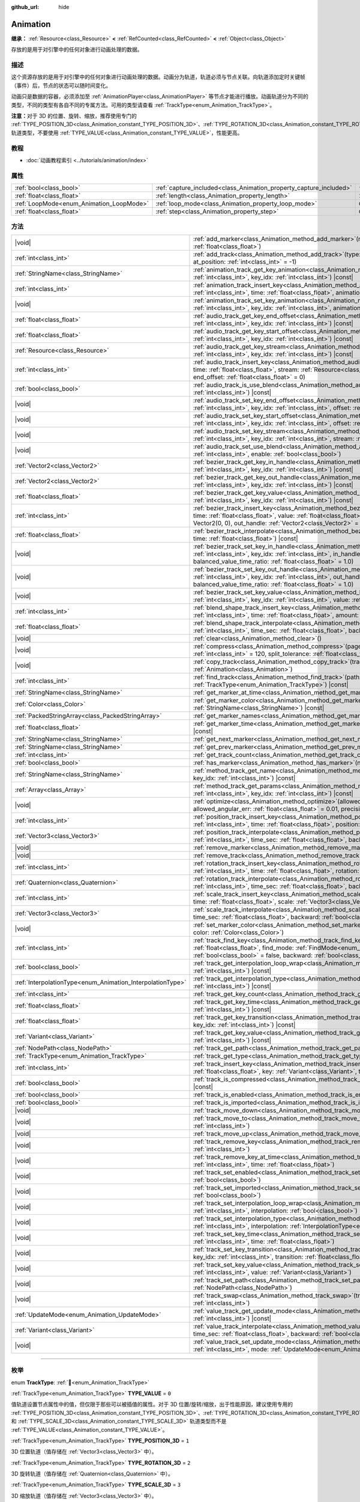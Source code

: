 :github_url: hide

.. DO NOT EDIT THIS FILE!!!
.. Generated automatically from Godot engine sources.
.. Generator: https://github.com/godotengine/godot/tree/4.4/doc/tools/make_rst.py.
.. XML source: https://github.com/godotengine/godot/tree/4.4/doc/classes/Animation.xml.

.. _class_Animation:

Animation
=========

**继承：** :ref:`Resource<class_Resource>` **<** :ref:`RefCounted<class_RefCounted>` **<** :ref:`Object<class_Object>`

存放的是用于对引擎中的任何对象进行动画处理的数据。

.. rst-class:: classref-introduction-group

描述
----

这个资源存放的是用于对引擎中的任何对象进行动画处理的数据。动画分为轨道，轨道必须与节点关联。向轨道添加定时关键帧（事件）后，节点的状态可以随时间变化。


.. tabs::

 .. code-tab:: gdscript

    # 创建动画，让“Enemy”节点在 2.0 秒内
    # 向右移动 100 像素。
    var animation = Animation.new()
    var track_index = animation.add_track(Animation.TYPE_VALUE)
    animation.track_set_path(track_index, "Enemy:position:x")
    animation.track_insert_key(track_index, 0.0, 0)
    animation.track_insert_key(track_index, 2.0, 100)
    animation.length = 2.0

 .. code-tab:: csharp

    // 创建动画，让“Enemy”节点在 2.0 秒内
    // 向右移动 100 像素。
    var animation = new Animation();
    int trackIndex = animation.AddTrack(Animation.TrackType.Value);
    animation.TrackSetPath(trackIndex, "Enemy:position:x");
    animation.TrackInsertKey(trackIndex, 0.0f, 0);
    animation.TrackInsertKey(trackIndex, 2.0f, 100);
    animation.Length = 2.0f;



动画只是数据的容器，必须添加至 :ref:`AnimationPlayer<class_AnimationPlayer>` 等节点才能进行播放。动画轨道分为不同的类型，不同的类型有各自不同的专属方法。可用的类型请查看 :ref:`TrackType<enum_Animation_TrackType>`\ 。

\ **注意：**\ 对于 3D 的位置、旋转、缩放，推荐使用专门的 :ref:`TYPE_POSITION_3D<class_Animation_constant_TYPE_POSITION_3D>`\ 、\ :ref:`TYPE_ROTATION_3D<class_Animation_constant_TYPE_ROTATION_3D>`\ 、\ :ref:`TYPE_SCALE_3D<class_Animation_constant_TYPE_SCALE_3D>` 轨道类型，不要使用 :ref:`TYPE_VALUE<class_Animation_constant_TYPE_VALUE>`\ ，性能更高。

.. rst-class:: classref-introduction-group

教程
----

- :doc:`动画教程索引 <../tutorials/animation/index>`

.. rst-class:: classref-reftable-group

属性
----

.. table::
   :widths: auto

   +------------------------------------------+--------------------------------------------------------------------+---------------+
   | :ref:`bool<class_bool>`                  | :ref:`capture_included<class_Animation_property_capture_included>` | ``false``     |
   +------------------------------------------+--------------------------------------------------------------------+---------------+
   | :ref:`float<class_float>`                | :ref:`length<class_Animation_property_length>`                     | ``1.0``       |
   +------------------------------------------+--------------------------------------------------------------------+---------------+
   | :ref:`LoopMode<enum_Animation_LoopMode>` | :ref:`loop_mode<class_Animation_property_loop_mode>`               | ``0``         |
   +------------------------------------------+--------------------------------------------------------------------+---------------+
   | :ref:`float<class_float>`                | :ref:`step<class_Animation_property_step>`                         | ``0.0333333`` |
   +------------------------------------------+--------------------------------------------------------------------+---------------+

.. rst-class:: classref-reftable-group

方法
----

.. table::
   :widths: auto

   +------------------------------------------------------------+---------------------------------------------------------------------------------------------------------------------------------------------------------------------------------------------------------------------------------------------------------------------------------------------------------------------+
   | |void|                                                     | :ref:`add_marker<class_Animation_method_add_marker>`\ (\ name\: :ref:`StringName<class_StringName>`, time\: :ref:`float<class_float>`\ )                                                                                                                                                                            |
   +------------------------------------------------------------+---------------------------------------------------------------------------------------------------------------------------------------------------------------------------------------------------------------------------------------------------------------------------------------------------------------------+
   | :ref:`int<class_int>`                                      | :ref:`add_track<class_Animation_method_add_track>`\ (\ type\: :ref:`TrackType<enum_Animation_TrackType>`, at_position\: :ref:`int<class_int>` = -1\ )                                                                                                                                                               |
   +------------------------------------------------------------+---------------------------------------------------------------------------------------------------------------------------------------------------------------------------------------------------------------------------------------------------------------------------------------------------------------------+
   | :ref:`StringName<class_StringName>`                        | :ref:`animation_track_get_key_animation<class_Animation_method_animation_track_get_key_animation>`\ (\ track_idx\: :ref:`int<class_int>`, key_idx\: :ref:`int<class_int>`\ ) |const|                                                                                                                                |
   +------------------------------------------------------------+---------------------------------------------------------------------------------------------------------------------------------------------------------------------------------------------------------------------------------------------------------------------------------------------------------------------+
   | :ref:`int<class_int>`                                      | :ref:`animation_track_insert_key<class_Animation_method_animation_track_insert_key>`\ (\ track_idx\: :ref:`int<class_int>`, time\: :ref:`float<class_float>`, animation\: :ref:`StringName<class_StringName>`\ )                                                                                                    |
   +------------------------------------------------------------+---------------------------------------------------------------------------------------------------------------------------------------------------------------------------------------------------------------------------------------------------------------------------------------------------------------------+
   | |void|                                                     | :ref:`animation_track_set_key_animation<class_Animation_method_animation_track_set_key_animation>`\ (\ track_idx\: :ref:`int<class_int>`, key_idx\: :ref:`int<class_int>`, animation\: :ref:`StringName<class_StringName>`\ )                                                                                       |
   +------------------------------------------------------------+---------------------------------------------------------------------------------------------------------------------------------------------------------------------------------------------------------------------------------------------------------------------------------------------------------------------+
   | :ref:`float<class_float>`                                  | :ref:`audio_track_get_key_end_offset<class_Animation_method_audio_track_get_key_end_offset>`\ (\ track_idx\: :ref:`int<class_int>`, key_idx\: :ref:`int<class_int>`\ ) |const|                                                                                                                                      |
   +------------------------------------------------------------+---------------------------------------------------------------------------------------------------------------------------------------------------------------------------------------------------------------------------------------------------------------------------------------------------------------------+
   | :ref:`float<class_float>`                                  | :ref:`audio_track_get_key_start_offset<class_Animation_method_audio_track_get_key_start_offset>`\ (\ track_idx\: :ref:`int<class_int>`, key_idx\: :ref:`int<class_int>`\ ) |const|                                                                                                                                  |
   +------------------------------------------------------------+---------------------------------------------------------------------------------------------------------------------------------------------------------------------------------------------------------------------------------------------------------------------------------------------------------------------+
   | :ref:`Resource<class_Resource>`                            | :ref:`audio_track_get_key_stream<class_Animation_method_audio_track_get_key_stream>`\ (\ track_idx\: :ref:`int<class_int>`, key_idx\: :ref:`int<class_int>`\ ) |const|                                                                                                                                              |
   +------------------------------------------------------------+---------------------------------------------------------------------------------------------------------------------------------------------------------------------------------------------------------------------------------------------------------------------------------------------------------------------+
   | :ref:`int<class_int>`                                      | :ref:`audio_track_insert_key<class_Animation_method_audio_track_insert_key>`\ (\ track_idx\: :ref:`int<class_int>`, time\: :ref:`float<class_float>`, stream\: :ref:`Resource<class_Resource>`, start_offset\: :ref:`float<class_float>` = 0, end_offset\: :ref:`float<class_float>` = 0\ )                         |
   +------------------------------------------------------------+---------------------------------------------------------------------------------------------------------------------------------------------------------------------------------------------------------------------------------------------------------------------------------------------------------------------+
   | :ref:`bool<class_bool>`                                    | :ref:`audio_track_is_use_blend<class_Animation_method_audio_track_is_use_blend>`\ (\ track_idx\: :ref:`int<class_int>`\ ) |const|                                                                                                                                                                                   |
   +------------------------------------------------------------+---------------------------------------------------------------------------------------------------------------------------------------------------------------------------------------------------------------------------------------------------------------------------------------------------------------------+
   | |void|                                                     | :ref:`audio_track_set_key_end_offset<class_Animation_method_audio_track_set_key_end_offset>`\ (\ track_idx\: :ref:`int<class_int>`, key_idx\: :ref:`int<class_int>`, offset\: :ref:`float<class_float>`\ )                                                                                                          |
   +------------------------------------------------------------+---------------------------------------------------------------------------------------------------------------------------------------------------------------------------------------------------------------------------------------------------------------------------------------------------------------------+
   | |void|                                                     | :ref:`audio_track_set_key_start_offset<class_Animation_method_audio_track_set_key_start_offset>`\ (\ track_idx\: :ref:`int<class_int>`, key_idx\: :ref:`int<class_int>`, offset\: :ref:`float<class_float>`\ )                                                                                                      |
   +------------------------------------------------------------+---------------------------------------------------------------------------------------------------------------------------------------------------------------------------------------------------------------------------------------------------------------------------------------------------------------------+
   | |void|                                                     | :ref:`audio_track_set_key_stream<class_Animation_method_audio_track_set_key_stream>`\ (\ track_idx\: :ref:`int<class_int>`, key_idx\: :ref:`int<class_int>`, stream\: :ref:`Resource<class_Resource>`\ )                                                                                                            |
   +------------------------------------------------------------+---------------------------------------------------------------------------------------------------------------------------------------------------------------------------------------------------------------------------------------------------------------------------------------------------------------------+
   | |void|                                                     | :ref:`audio_track_set_use_blend<class_Animation_method_audio_track_set_use_blend>`\ (\ track_idx\: :ref:`int<class_int>`, enable\: :ref:`bool<class_bool>`\ )                                                                                                                                                       |
   +------------------------------------------------------------+---------------------------------------------------------------------------------------------------------------------------------------------------------------------------------------------------------------------------------------------------------------------------------------------------------------------+
   | :ref:`Vector2<class_Vector2>`                              | :ref:`bezier_track_get_key_in_handle<class_Animation_method_bezier_track_get_key_in_handle>`\ (\ track_idx\: :ref:`int<class_int>`, key_idx\: :ref:`int<class_int>`\ ) |const|                                                                                                                                      |
   +------------------------------------------------------------+---------------------------------------------------------------------------------------------------------------------------------------------------------------------------------------------------------------------------------------------------------------------------------------------------------------------+
   | :ref:`Vector2<class_Vector2>`                              | :ref:`bezier_track_get_key_out_handle<class_Animation_method_bezier_track_get_key_out_handle>`\ (\ track_idx\: :ref:`int<class_int>`, key_idx\: :ref:`int<class_int>`\ ) |const|                                                                                                                                    |
   +------------------------------------------------------------+---------------------------------------------------------------------------------------------------------------------------------------------------------------------------------------------------------------------------------------------------------------------------------------------------------------------+
   | :ref:`float<class_float>`                                  | :ref:`bezier_track_get_key_value<class_Animation_method_bezier_track_get_key_value>`\ (\ track_idx\: :ref:`int<class_int>`, key_idx\: :ref:`int<class_int>`\ ) |const|                                                                                                                                              |
   +------------------------------------------------------------+---------------------------------------------------------------------------------------------------------------------------------------------------------------------------------------------------------------------------------------------------------------------------------------------------------------------+
   | :ref:`int<class_int>`                                      | :ref:`bezier_track_insert_key<class_Animation_method_bezier_track_insert_key>`\ (\ track_idx\: :ref:`int<class_int>`, time\: :ref:`float<class_float>`, value\: :ref:`float<class_float>`, in_handle\: :ref:`Vector2<class_Vector2>` = Vector2(0, 0), out_handle\: :ref:`Vector2<class_Vector2>` = Vector2(0, 0)\ ) |
   +------------------------------------------------------------+---------------------------------------------------------------------------------------------------------------------------------------------------------------------------------------------------------------------------------------------------------------------------------------------------------------------+
   | :ref:`float<class_float>`                                  | :ref:`bezier_track_interpolate<class_Animation_method_bezier_track_interpolate>`\ (\ track_idx\: :ref:`int<class_int>`, time\: :ref:`float<class_float>`\ ) |const|                                                                                                                                                 |
   +------------------------------------------------------------+---------------------------------------------------------------------------------------------------------------------------------------------------------------------------------------------------------------------------------------------------------------------------------------------------------------------+
   | |void|                                                     | :ref:`bezier_track_set_key_in_handle<class_Animation_method_bezier_track_set_key_in_handle>`\ (\ track_idx\: :ref:`int<class_int>`, key_idx\: :ref:`int<class_int>`, in_handle\: :ref:`Vector2<class_Vector2>`, balanced_value_time_ratio\: :ref:`float<class_float>` = 1.0\ )                                      |
   +------------------------------------------------------------+---------------------------------------------------------------------------------------------------------------------------------------------------------------------------------------------------------------------------------------------------------------------------------------------------------------------+
   | |void|                                                     | :ref:`bezier_track_set_key_out_handle<class_Animation_method_bezier_track_set_key_out_handle>`\ (\ track_idx\: :ref:`int<class_int>`, key_idx\: :ref:`int<class_int>`, out_handle\: :ref:`Vector2<class_Vector2>`, balanced_value_time_ratio\: :ref:`float<class_float>` = 1.0\ )                                   |
   +------------------------------------------------------------+---------------------------------------------------------------------------------------------------------------------------------------------------------------------------------------------------------------------------------------------------------------------------------------------------------------------+
   | |void|                                                     | :ref:`bezier_track_set_key_value<class_Animation_method_bezier_track_set_key_value>`\ (\ track_idx\: :ref:`int<class_int>`, key_idx\: :ref:`int<class_int>`, value\: :ref:`float<class_float>`\ )                                                                                                                   |
   +------------------------------------------------------------+---------------------------------------------------------------------------------------------------------------------------------------------------------------------------------------------------------------------------------------------------------------------------------------------------------------------+
   | :ref:`int<class_int>`                                      | :ref:`blend_shape_track_insert_key<class_Animation_method_blend_shape_track_insert_key>`\ (\ track_idx\: :ref:`int<class_int>`, time\: :ref:`float<class_float>`, amount\: :ref:`float<class_float>`\ )                                                                                                             |
   +------------------------------------------------------------+---------------------------------------------------------------------------------------------------------------------------------------------------------------------------------------------------------------------------------------------------------------------------------------------------------------------+
   | :ref:`float<class_float>`                                  | :ref:`blend_shape_track_interpolate<class_Animation_method_blend_shape_track_interpolate>`\ (\ track_idx\: :ref:`int<class_int>`, time_sec\: :ref:`float<class_float>`, backward\: :ref:`bool<class_bool>` = false\ ) |const|                                                                                       |
   +------------------------------------------------------------+---------------------------------------------------------------------------------------------------------------------------------------------------------------------------------------------------------------------------------------------------------------------------------------------------------------------+
   | |void|                                                     | :ref:`clear<class_Animation_method_clear>`\ (\ )                                                                                                                                                                                                                                                                    |
   +------------------------------------------------------------+---------------------------------------------------------------------------------------------------------------------------------------------------------------------------------------------------------------------------------------------------------------------------------------------------------------------+
   | |void|                                                     | :ref:`compress<class_Animation_method_compress>`\ (\ page_size\: :ref:`int<class_int>` = 8192, fps\: :ref:`int<class_int>` = 120, split_tolerance\: :ref:`float<class_float>` = 4.0\ )                                                                                                                              |
   +------------------------------------------------------------+---------------------------------------------------------------------------------------------------------------------------------------------------------------------------------------------------------------------------------------------------------------------------------------------------------------------+
   | |void|                                                     | :ref:`copy_track<class_Animation_method_copy_track>`\ (\ track_idx\: :ref:`int<class_int>`, to_animation\: :ref:`Animation<class_Animation>`\ )                                                                                                                                                                     |
   +------------------------------------------------------------+---------------------------------------------------------------------------------------------------------------------------------------------------------------------------------------------------------------------------------------------------------------------------------------------------------------------+
   | :ref:`int<class_int>`                                      | :ref:`find_track<class_Animation_method_find_track>`\ (\ path\: :ref:`NodePath<class_NodePath>`, type\: :ref:`TrackType<enum_Animation_TrackType>`\ ) |const|                                                                                                                                                       |
   +------------------------------------------------------------+---------------------------------------------------------------------------------------------------------------------------------------------------------------------------------------------------------------------------------------------------------------------------------------------------------------------+
   | :ref:`StringName<class_StringName>`                        | :ref:`get_marker_at_time<class_Animation_method_get_marker_at_time>`\ (\ time\: :ref:`float<class_float>`\ ) |const|                                                                                                                                                                                                |
   +------------------------------------------------------------+---------------------------------------------------------------------------------------------------------------------------------------------------------------------------------------------------------------------------------------------------------------------------------------------------------------------+
   | :ref:`Color<class_Color>`                                  | :ref:`get_marker_color<class_Animation_method_get_marker_color>`\ (\ name\: :ref:`StringName<class_StringName>`\ ) |const|                                                                                                                                                                                          |
   +------------------------------------------------------------+---------------------------------------------------------------------------------------------------------------------------------------------------------------------------------------------------------------------------------------------------------------------------------------------------------------------+
   | :ref:`PackedStringArray<class_PackedStringArray>`          | :ref:`get_marker_names<class_Animation_method_get_marker_names>`\ (\ ) |const|                                                                                                                                                                                                                                      |
   +------------------------------------------------------------+---------------------------------------------------------------------------------------------------------------------------------------------------------------------------------------------------------------------------------------------------------------------------------------------------------------------+
   | :ref:`float<class_float>`                                  | :ref:`get_marker_time<class_Animation_method_get_marker_time>`\ (\ name\: :ref:`StringName<class_StringName>`\ ) |const|                                                                                                                                                                                            |
   +------------------------------------------------------------+---------------------------------------------------------------------------------------------------------------------------------------------------------------------------------------------------------------------------------------------------------------------------------------------------------------------+
   | :ref:`StringName<class_StringName>`                        | :ref:`get_next_marker<class_Animation_method_get_next_marker>`\ (\ time\: :ref:`float<class_float>`\ ) |const|                                                                                                                                                                                                      |
   +------------------------------------------------------------+---------------------------------------------------------------------------------------------------------------------------------------------------------------------------------------------------------------------------------------------------------------------------------------------------------------------+
   | :ref:`StringName<class_StringName>`                        | :ref:`get_prev_marker<class_Animation_method_get_prev_marker>`\ (\ time\: :ref:`float<class_float>`\ ) |const|                                                                                                                                                                                                      |
   +------------------------------------------------------------+---------------------------------------------------------------------------------------------------------------------------------------------------------------------------------------------------------------------------------------------------------------------------------------------------------------------+
   | :ref:`int<class_int>`                                      | :ref:`get_track_count<class_Animation_method_get_track_count>`\ (\ ) |const|                                                                                                                                                                                                                                        |
   +------------------------------------------------------------+---------------------------------------------------------------------------------------------------------------------------------------------------------------------------------------------------------------------------------------------------------------------------------------------------------------------+
   | :ref:`bool<class_bool>`                                    | :ref:`has_marker<class_Animation_method_has_marker>`\ (\ name\: :ref:`StringName<class_StringName>`\ ) |const|                                                                                                                                                                                                      |
   +------------------------------------------------------------+---------------------------------------------------------------------------------------------------------------------------------------------------------------------------------------------------------------------------------------------------------------------------------------------------------------------+
   | :ref:`StringName<class_StringName>`                        | :ref:`method_track_get_name<class_Animation_method_method_track_get_name>`\ (\ track_idx\: :ref:`int<class_int>`, key_idx\: :ref:`int<class_int>`\ ) |const|                                                                                                                                                        |
   +------------------------------------------------------------+---------------------------------------------------------------------------------------------------------------------------------------------------------------------------------------------------------------------------------------------------------------------------------------------------------------------+
   | :ref:`Array<class_Array>`                                  | :ref:`method_track_get_params<class_Animation_method_method_track_get_params>`\ (\ track_idx\: :ref:`int<class_int>`, key_idx\: :ref:`int<class_int>`\ ) |const|                                                                                                                                                    |
   +------------------------------------------------------------+---------------------------------------------------------------------------------------------------------------------------------------------------------------------------------------------------------------------------------------------------------------------------------------------------------------------+
   | |void|                                                     | :ref:`optimize<class_Animation_method_optimize>`\ (\ allowed_velocity_err\: :ref:`float<class_float>` = 0.01, allowed_angular_err\: :ref:`float<class_float>` = 0.01, precision\: :ref:`int<class_int>` = 3\ )                                                                                                      |
   +------------------------------------------------------------+---------------------------------------------------------------------------------------------------------------------------------------------------------------------------------------------------------------------------------------------------------------------------------------------------------------------+
   | :ref:`int<class_int>`                                      | :ref:`position_track_insert_key<class_Animation_method_position_track_insert_key>`\ (\ track_idx\: :ref:`int<class_int>`, time\: :ref:`float<class_float>`, position\: :ref:`Vector3<class_Vector3>`\ )                                                                                                             |
   +------------------------------------------------------------+---------------------------------------------------------------------------------------------------------------------------------------------------------------------------------------------------------------------------------------------------------------------------------------------------------------------+
   | :ref:`Vector3<class_Vector3>`                              | :ref:`position_track_interpolate<class_Animation_method_position_track_interpolate>`\ (\ track_idx\: :ref:`int<class_int>`, time_sec\: :ref:`float<class_float>`, backward\: :ref:`bool<class_bool>` = false\ ) |const|                                                                                             |
   +------------------------------------------------------------+---------------------------------------------------------------------------------------------------------------------------------------------------------------------------------------------------------------------------------------------------------------------------------------------------------------------+
   | |void|                                                     | :ref:`remove_marker<class_Animation_method_remove_marker>`\ (\ name\: :ref:`StringName<class_StringName>`\ )                                                                                                                                                                                                        |
   +------------------------------------------------------------+---------------------------------------------------------------------------------------------------------------------------------------------------------------------------------------------------------------------------------------------------------------------------------------------------------------------+
   | |void|                                                     | :ref:`remove_track<class_Animation_method_remove_track>`\ (\ track_idx\: :ref:`int<class_int>`\ )                                                                                                                                                                                                                   |
   +------------------------------------------------------------+---------------------------------------------------------------------------------------------------------------------------------------------------------------------------------------------------------------------------------------------------------------------------------------------------------------------+
   | :ref:`int<class_int>`                                      | :ref:`rotation_track_insert_key<class_Animation_method_rotation_track_insert_key>`\ (\ track_idx\: :ref:`int<class_int>`, time\: :ref:`float<class_float>`, rotation\: :ref:`Quaternion<class_Quaternion>`\ )                                                                                                       |
   +------------------------------------------------------------+---------------------------------------------------------------------------------------------------------------------------------------------------------------------------------------------------------------------------------------------------------------------------------------------------------------------+
   | :ref:`Quaternion<class_Quaternion>`                        | :ref:`rotation_track_interpolate<class_Animation_method_rotation_track_interpolate>`\ (\ track_idx\: :ref:`int<class_int>`, time_sec\: :ref:`float<class_float>`, backward\: :ref:`bool<class_bool>` = false\ ) |const|                                                                                             |
   +------------------------------------------------------------+---------------------------------------------------------------------------------------------------------------------------------------------------------------------------------------------------------------------------------------------------------------------------------------------------------------------+
   | :ref:`int<class_int>`                                      | :ref:`scale_track_insert_key<class_Animation_method_scale_track_insert_key>`\ (\ track_idx\: :ref:`int<class_int>`, time\: :ref:`float<class_float>`, scale\: :ref:`Vector3<class_Vector3>`\ )                                                                                                                      |
   +------------------------------------------------------------+---------------------------------------------------------------------------------------------------------------------------------------------------------------------------------------------------------------------------------------------------------------------------------------------------------------------+
   | :ref:`Vector3<class_Vector3>`                              | :ref:`scale_track_interpolate<class_Animation_method_scale_track_interpolate>`\ (\ track_idx\: :ref:`int<class_int>`, time_sec\: :ref:`float<class_float>`, backward\: :ref:`bool<class_bool>` = false\ ) |const|                                                                                                   |
   +------------------------------------------------------------+---------------------------------------------------------------------------------------------------------------------------------------------------------------------------------------------------------------------------------------------------------------------------------------------------------------------+
   | |void|                                                     | :ref:`set_marker_color<class_Animation_method_set_marker_color>`\ (\ name\: :ref:`StringName<class_StringName>`, color\: :ref:`Color<class_Color>`\ )                                                                                                                                                               |
   +------------------------------------------------------------+---------------------------------------------------------------------------------------------------------------------------------------------------------------------------------------------------------------------------------------------------------------------------------------------------------------------+
   | :ref:`int<class_int>`                                      | :ref:`track_find_key<class_Animation_method_track_find_key>`\ (\ track_idx\: :ref:`int<class_int>`, time\: :ref:`float<class_float>`, find_mode\: :ref:`FindMode<enum_Animation_FindMode>` = 0, limit\: :ref:`bool<class_bool>` = false, backward\: :ref:`bool<class_bool>` = false\ ) |const|                      |
   +------------------------------------------------------------+---------------------------------------------------------------------------------------------------------------------------------------------------------------------------------------------------------------------------------------------------------------------------------------------------------------------+
   | :ref:`bool<class_bool>`                                    | :ref:`track_get_interpolation_loop_wrap<class_Animation_method_track_get_interpolation_loop_wrap>`\ (\ track_idx\: :ref:`int<class_int>`\ ) |const|                                                                                                                                                                 |
   +------------------------------------------------------------+---------------------------------------------------------------------------------------------------------------------------------------------------------------------------------------------------------------------------------------------------------------------------------------------------------------------+
   | :ref:`InterpolationType<enum_Animation_InterpolationType>` | :ref:`track_get_interpolation_type<class_Animation_method_track_get_interpolation_type>`\ (\ track_idx\: :ref:`int<class_int>`\ ) |const|                                                                                                                                                                           |
   +------------------------------------------------------------+---------------------------------------------------------------------------------------------------------------------------------------------------------------------------------------------------------------------------------------------------------------------------------------------------------------------+
   | :ref:`int<class_int>`                                      | :ref:`track_get_key_count<class_Animation_method_track_get_key_count>`\ (\ track_idx\: :ref:`int<class_int>`\ ) |const|                                                                                                                                                                                             |
   +------------------------------------------------------------+---------------------------------------------------------------------------------------------------------------------------------------------------------------------------------------------------------------------------------------------------------------------------------------------------------------------+
   | :ref:`float<class_float>`                                  | :ref:`track_get_key_time<class_Animation_method_track_get_key_time>`\ (\ track_idx\: :ref:`int<class_int>`, key_idx\: :ref:`int<class_int>`\ ) |const|                                                                                                                                                              |
   +------------------------------------------------------------+---------------------------------------------------------------------------------------------------------------------------------------------------------------------------------------------------------------------------------------------------------------------------------------------------------------------+
   | :ref:`float<class_float>`                                  | :ref:`track_get_key_transition<class_Animation_method_track_get_key_transition>`\ (\ track_idx\: :ref:`int<class_int>`, key_idx\: :ref:`int<class_int>`\ ) |const|                                                                                                                                                  |
   +------------------------------------------------------------+---------------------------------------------------------------------------------------------------------------------------------------------------------------------------------------------------------------------------------------------------------------------------------------------------------------------+
   | :ref:`Variant<class_Variant>`                              | :ref:`track_get_key_value<class_Animation_method_track_get_key_value>`\ (\ track_idx\: :ref:`int<class_int>`, key_idx\: :ref:`int<class_int>`\ ) |const|                                                                                                                                                            |
   +------------------------------------------------------------+---------------------------------------------------------------------------------------------------------------------------------------------------------------------------------------------------------------------------------------------------------------------------------------------------------------------+
   | :ref:`NodePath<class_NodePath>`                            | :ref:`track_get_path<class_Animation_method_track_get_path>`\ (\ track_idx\: :ref:`int<class_int>`\ ) |const|                                                                                                                                                                                                       |
   +------------------------------------------------------------+---------------------------------------------------------------------------------------------------------------------------------------------------------------------------------------------------------------------------------------------------------------------------------------------------------------------+
   | :ref:`TrackType<enum_Animation_TrackType>`                 | :ref:`track_get_type<class_Animation_method_track_get_type>`\ (\ track_idx\: :ref:`int<class_int>`\ ) |const|                                                                                                                                                                                                       |
   +------------------------------------------------------------+---------------------------------------------------------------------------------------------------------------------------------------------------------------------------------------------------------------------------------------------------------------------------------------------------------------------+
   | :ref:`int<class_int>`                                      | :ref:`track_insert_key<class_Animation_method_track_insert_key>`\ (\ track_idx\: :ref:`int<class_int>`, time\: :ref:`float<class_float>`, key\: :ref:`Variant<class_Variant>`, transition\: :ref:`float<class_float>` = 1\ )                                                                                        |
   +------------------------------------------------------------+---------------------------------------------------------------------------------------------------------------------------------------------------------------------------------------------------------------------------------------------------------------------------------------------------------------------+
   | :ref:`bool<class_bool>`                                    | :ref:`track_is_compressed<class_Animation_method_track_is_compressed>`\ (\ track_idx\: :ref:`int<class_int>`\ ) |const|                                                                                                                                                                                             |
   +------------------------------------------------------------+---------------------------------------------------------------------------------------------------------------------------------------------------------------------------------------------------------------------------------------------------------------------------------------------------------------------+
   | :ref:`bool<class_bool>`                                    | :ref:`track_is_enabled<class_Animation_method_track_is_enabled>`\ (\ track_idx\: :ref:`int<class_int>`\ ) |const|                                                                                                                                                                                                   |
   +------------------------------------------------------------+---------------------------------------------------------------------------------------------------------------------------------------------------------------------------------------------------------------------------------------------------------------------------------------------------------------------+
   | :ref:`bool<class_bool>`                                    | :ref:`track_is_imported<class_Animation_method_track_is_imported>`\ (\ track_idx\: :ref:`int<class_int>`\ ) |const|                                                                                                                                                                                                 |
   +------------------------------------------------------------+---------------------------------------------------------------------------------------------------------------------------------------------------------------------------------------------------------------------------------------------------------------------------------------------------------------------+
   | |void|                                                     | :ref:`track_move_down<class_Animation_method_track_move_down>`\ (\ track_idx\: :ref:`int<class_int>`\ )                                                                                                                                                                                                             |
   +------------------------------------------------------------+---------------------------------------------------------------------------------------------------------------------------------------------------------------------------------------------------------------------------------------------------------------------------------------------------------------------+
   | |void|                                                     | :ref:`track_move_to<class_Animation_method_track_move_to>`\ (\ track_idx\: :ref:`int<class_int>`, to_idx\: :ref:`int<class_int>`\ )                                                                                                                                                                                 |
   +------------------------------------------------------------+---------------------------------------------------------------------------------------------------------------------------------------------------------------------------------------------------------------------------------------------------------------------------------------------------------------------+
   | |void|                                                     | :ref:`track_move_up<class_Animation_method_track_move_up>`\ (\ track_idx\: :ref:`int<class_int>`\ )                                                                                                                                                                                                                 |
   +------------------------------------------------------------+---------------------------------------------------------------------------------------------------------------------------------------------------------------------------------------------------------------------------------------------------------------------------------------------------------------------+
   | |void|                                                     | :ref:`track_remove_key<class_Animation_method_track_remove_key>`\ (\ track_idx\: :ref:`int<class_int>`, key_idx\: :ref:`int<class_int>`\ )                                                                                                                                                                          |
   +------------------------------------------------------------+---------------------------------------------------------------------------------------------------------------------------------------------------------------------------------------------------------------------------------------------------------------------------------------------------------------------+
   | |void|                                                     | :ref:`track_remove_key_at_time<class_Animation_method_track_remove_key_at_time>`\ (\ track_idx\: :ref:`int<class_int>`, time\: :ref:`float<class_float>`\ )                                                                                                                                                         |
   +------------------------------------------------------------+---------------------------------------------------------------------------------------------------------------------------------------------------------------------------------------------------------------------------------------------------------------------------------------------------------------------+
   | |void|                                                     | :ref:`track_set_enabled<class_Animation_method_track_set_enabled>`\ (\ track_idx\: :ref:`int<class_int>`, enabled\: :ref:`bool<class_bool>`\ )                                                                                                                                                                      |
   +------------------------------------------------------------+---------------------------------------------------------------------------------------------------------------------------------------------------------------------------------------------------------------------------------------------------------------------------------------------------------------------+
   | |void|                                                     | :ref:`track_set_imported<class_Animation_method_track_set_imported>`\ (\ track_idx\: :ref:`int<class_int>`, imported\: :ref:`bool<class_bool>`\ )                                                                                                                                                                   |
   +------------------------------------------------------------+---------------------------------------------------------------------------------------------------------------------------------------------------------------------------------------------------------------------------------------------------------------------------------------------------------------------+
   | |void|                                                     | :ref:`track_set_interpolation_loop_wrap<class_Animation_method_track_set_interpolation_loop_wrap>`\ (\ track_idx\: :ref:`int<class_int>`, interpolation\: :ref:`bool<class_bool>`\ )                                                                                                                                |
   +------------------------------------------------------------+---------------------------------------------------------------------------------------------------------------------------------------------------------------------------------------------------------------------------------------------------------------------------------------------------------------------+
   | |void|                                                     | :ref:`track_set_interpolation_type<class_Animation_method_track_set_interpolation_type>`\ (\ track_idx\: :ref:`int<class_int>`, interpolation\: :ref:`InterpolationType<enum_Animation_InterpolationType>`\ )                                                                                                       |
   +------------------------------------------------------------+---------------------------------------------------------------------------------------------------------------------------------------------------------------------------------------------------------------------------------------------------------------------------------------------------------------------+
   | |void|                                                     | :ref:`track_set_key_time<class_Animation_method_track_set_key_time>`\ (\ track_idx\: :ref:`int<class_int>`, key_idx\: :ref:`int<class_int>`, time\: :ref:`float<class_float>`\ )                                                                                                                                    |
   +------------------------------------------------------------+---------------------------------------------------------------------------------------------------------------------------------------------------------------------------------------------------------------------------------------------------------------------------------------------------------------------+
   | |void|                                                     | :ref:`track_set_key_transition<class_Animation_method_track_set_key_transition>`\ (\ track_idx\: :ref:`int<class_int>`, key_idx\: :ref:`int<class_int>`, transition\: :ref:`float<class_float>`\ )                                                                                                                  |
   +------------------------------------------------------------+---------------------------------------------------------------------------------------------------------------------------------------------------------------------------------------------------------------------------------------------------------------------------------------------------------------------+
   | |void|                                                     | :ref:`track_set_key_value<class_Animation_method_track_set_key_value>`\ (\ track_idx\: :ref:`int<class_int>`, key\: :ref:`int<class_int>`, value\: :ref:`Variant<class_Variant>`\ )                                                                                                                                 |
   +------------------------------------------------------------+---------------------------------------------------------------------------------------------------------------------------------------------------------------------------------------------------------------------------------------------------------------------------------------------------------------------+
   | |void|                                                     | :ref:`track_set_path<class_Animation_method_track_set_path>`\ (\ track_idx\: :ref:`int<class_int>`, path\: :ref:`NodePath<class_NodePath>`\ )                                                                                                                                                                       |
   +------------------------------------------------------------+---------------------------------------------------------------------------------------------------------------------------------------------------------------------------------------------------------------------------------------------------------------------------------------------------------------------+
   | |void|                                                     | :ref:`track_swap<class_Animation_method_track_swap>`\ (\ track_idx\: :ref:`int<class_int>`, with_idx\: :ref:`int<class_int>`\ )                                                                                                                                                                                     |
   +------------------------------------------------------------+---------------------------------------------------------------------------------------------------------------------------------------------------------------------------------------------------------------------------------------------------------------------------------------------------------------------+
   | :ref:`UpdateMode<enum_Animation_UpdateMode>`               | :ref:`value_track_get_update_mode<class_Animation_method_value_track_get_update_mode>`\ (\ track_idx\: :ref:`int<class_int>`\ ) |const|                                                                                                                                                                             |
   +------------------------------------------------------------+---------------------------------------------------------------------------------------------------------------------------------------------------------------------------------------------------------------------------------------------------------------------------------------------------------------------+
   | :ref:`Variant<class_Variant>`                              | :ref:`value_track_interpolate<class_Animation_method_value_track_interpolate>`\ (\ track_idx\: :ref:`int<class_int>`, time_sec\: :ref:`float<class_float>`, backward\: :ref:`bool<class_bool>` = false\ ) |const|                                                                                                   |
   +------------------------------------------------------------+---------------------------------------------------------------------------------------------------------------------------------------------------------------------------------------------------------------------------------------------------------------------------------------------------------------------+
   | |void|                                                     | :ref:`value_track_set_update_mode<class_Animation_method_value_track_set_update_mode>`\ (\ track_idx\: :ref:`int<class_int>`, mode\: :ref:`UpdateMode<enum_Animation_UpdateMode>`\ )                                                                                                                                |
   +------------------------------------------------------------+---------------------------------------------------------------------------------------------------------------------------------------------------------------------------------------------------------------------------------------------------------------------------------------------------------------------+

.. rst-class:: classref-section-separator

----

.. rst-class:: classref-descriptions-group

枚举
----

.. _enum_Animation_TrackType:

.. rst-class:: classref-enumeration

enum **TrackType**: :ref:`🔗<enum_Animation_TrackType>`

.. _class_Animation_constant_TYPE_VALUE:

.. rst-class:: classref-enumeration-constant

:ref:`TrackType<enum_Animation_TrackType>` **TYPE_VALUE** = ``0``

值轨道设置节点属性中的值，但仅限于那些可以被插值的属性。对于 3D 位置/旋转/缩放，出于性能原因，建议使用专用的 :ref:`TYPE_POSITION_3D<class_Animation_constant_TYPE_POSITION_3D>`\ 、\ :ref:`TYPE_ROTATION_3D<class_Animation_constant_TYPE_ROTATION_3D>` 和 :ref:`TYPE_SCALE_3D<class_Animation_constant_TYPE_SCALE_3D>` 轨道类型而不是 :ref:`TYPE_VALUE<class_Animation_constant_TYPE_VALUE>`\ 。

.. _class_Animation_constant_TYPE_POSITION_3D:

.. rst-class:: classref-enumeration-constant

:ref:`TrackType<enum_Animation_TrackType>` **TYPE_POSITION_3D** = ``1``

3D 位置轨道（值存储在 :ref:`Vector3<class_Vector3>` 中）。

.. _class_Animation_constant_TYPE_ROTATION_3D:

.. rst-class:: classref-enumeration-constant

:ref:`TrackType<enum_Animation_TrackType>` **TYPE_ROTATION_3D** = ``2``

3D 旋转轨道（值存储在 :ref:`Quaternion<class_Quaternion>` 中）。

.. _class_Animation_constant_TYPE_SCALE_3D:

.. rst-class:: classref-enumeration-constant

:ref:`TrackType<enum_Animation_TrackType>` **TYPE_SCALE_3D** = ``3``

3D 缩放轨道（值存储在 :ref:`Vector3<class_Vector3>` 中）。

.. _class_Animation_constant_TYPE_BLEND_SHAPE:

.. rst-class:: classref-enumeration-constant

:ref:`TrackType<enum_Animation_TrackType>` **TYPE_BLEND_SHAPE** = ``4``

混合形状轨道。

.. _class_Animation_constant_TYPE_METHOD:

.. rst-class:: classref-enumeration-constant

:ref:`TrackType<enum_Animation_TrackType>` **TYPE_METHOD** = ``5``

方法轨道会在各个关键帧上使用给定参数的调用函数。

.. _class_Animation_constant_TYPE_BEZIER:

.. rst-class:: classref-enumeration-constant

:ref:`TrackType<enum_Animation_TrackType>` **TYPE_BEZIER** = ``6``

贝塞尔轨道可以用来根据自定义曲线对数值进行插值。它们也可以用来对向量和颜色的子属性进行动画处理（例如 :ref:`Color<class_Color>` 的 Alpha 值）。

.. _class_Animation_constant_TYPE_AUDIO:

.. rst-class:: classref-enumeration-constant

:ref:`TrackType<enum_Animation_TrackType>` **TYPE_AUDIO** = ``7``

音频轨道可以用来通过任意类型的 :ref:`AudioStreamPlayer<class_AudioStreamPlayer>` 播放音频流。该流可以在动画中进行修剪和预览。

.. _class_Animation_constant_TYPE_ANIMATION:

.. rst-class:: classref-enumeration-constant

:ref:`TrackType<enum_Animation_TrackType>` **TYPE_ANIMATION** = ``8``

动画轨道会在其他 :ref:`AnimationPlayer<class_AnimationPlayer>` 节点中播放动画。

.. rst-class:: classref-item-separator

----

.. _enum_Animation_InterpolationType:

.. rst-class:: classref-enumeration

enum **InterpolationType**: :ref:`🔗<enum_Animation_InterpolationType>`

.. _class_Animation_constant_INTERPOLATION_NEAREST:

.. rst-class:: classref-enumeration-constant

:ref:`InterpolationType<enum_Animation_InterpolationType>` **INTERPOLATION_NEAREST** = ``0``

无插值（最邻近的值）。

.. _class_Animation_constant_INTERPOLATION_LINEAR:

.. rst-class:: classref-enumeration-constant

:ref:`InterpolationType<enum_Animation_InterpolationType>` **INTERPOLATION_LINEAR** = ``1``

线性插值。

.. _class_Animation_constant_INTERPOLATION_CUBIC:

.. rst-class:: classref-enumeration-constant

:ref:`InterpolationType<enum_Animation_InterpolationType>` **INTERPOLATION_CUBIC** = ``2``

三次插值。这看起来比线性插值更平滑，但插值成本更高。对于从外部软件导入的复杂 3D 动画，坚持使用 :ref:`INTERPOLATION_LINEAR<class_Animation_constant_INTERPOLATION_LINEAR>`\ ，即使它需要使用更高的动画帧率作为回报。

.. _class_Animation_constant_INTERPOLATION_LINEAR_ANGLE:

.. rst-class:: classref-enumeration-constant

:ref:`InterpolationType<enum_Animation_InterpolationType>` **INTERPOLATION_LINEAR_ANGLE** = ``3``

具有最短路径旋转的线性插值。

\ **注意：**\ 结果值总是归一化的，可能与关键帧的值不匹配。

.. _class_Animation_constant_INTERPOLATION_CUBIC_ANGLE:

.. rst-class:: classref-enumeration-constant

:ref:`InterpolationType<enum_Animation_InterpolationType>` **INTERPOLATION_CUBIC_ANGLE** = ``4``

具有最短路径旋转的三次插值。

\ **注意：**\ 结果值总是归一化的，可能与关键帧的值不匹配。

.. rst-class:: classref-item-separator

----

.. _enum_Animation_UpdateMode:

.. rst-class:: classref-enumeration

enum **UpdateMode**: :ref:`🔗<enum_Animation_UpdateMode>`

.. _class_Animation_constant_UPDATE_CONTINUOUS:

.. rst-class:: classref-enumeration-constant

:ref:`UpdateMode<enum_Animation_UpdateMode>` **UPDATE_CONTINUOUS** = ``0``

在关键帧之间更新并保持值。

.. _class_Animation_constant_UPDATE_DISCRETE:

.. rst-class:: classref-enumeration-constant

:ref:`UpdateMode<enum_Animation_UpdateMode>` **UPDATE_DISCRETE** = ``1``

在关键帧更新。

.. _class_Animation_constant_UPDATE_CAPTURE:

.. rst-class:: classref-enumeration-constant

:ref:`UpdateMode<enum_Animation_UpdateMode>` **UPDATE_CAPTURE** = ``2``

与 :ref:`UPDATE_CONTINUOUS<class_Animation_constant_UPDATE_CONTINUOUS>` 相同，但是会捕获当前对象的取值并在部分方法中进行插值。另见 :ref:`AnimationMixer.capture()<class_AnimationMixer_method_capture>`\ 、\ :ref:`AnimationPlayer.playback_auto_capture<class_AnimationPlayer_property_playback_auto_capture>` 和 :ref:`AnimationPlayer.play_with_capture()<class_AnimationPlayer_method_play_with_capture>`\ 。

.. rst-class:: classref-item-separator

----

.. _enum_Animation_LoopMode:

.. rst-class:: classref-enumeration

enum **LoopMode**: :ref:`🔗<enum_Animation_LoopMode>`

.. _class_Animation_constant_LOOP_NONE:

.. rst-class:: classref-enumeration-constant

:ref:`LoopMode<enum_Animation_LoopMode>` **LOOP_NONE** = ``0``

在动画的两端，动画将停止播放。

.. _class_Animation_constant_LOOP_LINEAR:

.. rst-class:: classref-enumeration-constant

:ref:`LoopMode<enum_Animation_LoopMode>` **LOOP_LINEAR** = ``1``

在动画的两端，动画会在不改变播放方向的情况下重复播放。

.. _class_Animation_constant_LOOP_PINGPONG:

.. rst-class:: classref-enumeration-constant

:ref:`LoopMode<enum_Animation_LoopMode>` **LOOP_PINGPONG** = ``2``

在动画的两端重复进行播放和反向播放。

.. rst-class:: classref-item-separator

----

.. _enum_Animation_LoopedFlag:

.. rst-class:: classref-enumeration

enum **LoopedFlag**: :ref:`🔗<enum_Animation_LoopedFlag>`

.. _class_Animation_constant_LOOPED_FLAG_NONE:

.. rst-class:: classref-enumeration-constant

:ref:`LoopedFlag<enum_Animation_LoopedFlag>` **LOOPED_FLAG_NONE** = ``0``

该标志指示动画在没有任何循环的情况下继续进行。

.. _class_Animation_constant_LOOPED_FLAG_END:

.. rst-class:: classref-enumeration-constant

:ref:`LoopedFlag<enum_Animation_LoopedFlag>` **LOOPED_FLAG_END** = ``1``

该标志表示动画已到达动画的末尾并且刚好在循环处理之后。

.. _class_Animation_constant_LOOPED_FLAG_START:

.. rst-class:: classref-enumeration-constant

:ref:`LoopedFlag<enum_Animation_LoopedFlag>` **LOOPED_FLAG_START** = ``2``

该标志表示动画已经到达动画的开始并且刚好在循环处理之后。

.. rst-class:: classref-item-separator

----

.. _enum_Animation_FindMode:

.. rst-class:: classref-enumeration

enum **FindMode**: :ref:`🔗<enum_Animation_FindMode>`

.. _class_Animation_constant_FIND_MODE_NEAREST:

.. rst-class:: classref-enumeration-constant

:ref:`FindMode<enum_Animation_FindMode>` **FIND_MODE_NEAREST** = ``0``

查找与时间最接近的关键帧。

.. _class_Animation_constant_FIND_MODE_APPROX:

.. rst-class:: classref-enumeration-constant

:ref:`FindMode<enum_Animation_FindMode>` **FIND_MODE_APPROX** = ``1``

仅查找与时间近似的关键帧。

.. _class_Animation_constant_FIND_MODE_EXACT:

.. rst-class:: classref-enumeration-constant

:ref:`FindMode<enum_Animation_FindMode>` **FIND_MODE_EXACT** = ``2``

仅查找与时间一致的关键帧。

.. rst-class:: classref-section-separator

----

.. rst-class:: classref-descriptions-group

属性说明
--------

.. _class_Animation_property_capture_included:

.. rst-class:: classref-property

:ref:`bool<class_bool>` **capture_included** = ``false`` :ref:`🔗<class_Animation_property_capture_included>`

.. rst-class:: classref-property-setget

- :ref:`bool<class_bool>` **is_capture_included**\ (\ )

如果包含捕获轨道，则返回 ``true``\ 。这是一个只读的缓存值，旨在提升性能。

.. rst-class:: classref-item-separator

----

.. _class_Animation_property_length:

.. rst-class:: classref-property

:ref:`float<class_float>` **length** = ``1.0`` :ref:`🔗<class_Animation_property_length>`

.. rst-class:: classref-property-setget

- |void| **set_length**\ (\ value\: :ref:`float<class_float>`\ )
- :ref:`float<class_float>` **get_length**\ (\ )

动画的总长度（单位为秒）。

\ **注意：**\ 长度不以最后一个关键帧为界，因为这个关键帧可能位于结束前或结束后，以确保正确的插值和循环。

.. rst-class:: classref-item-separator

----

.. _class_Animation_property_loop_mode:

.. rst-class:: classref-property

:ref:`LoopMode<enum_Animation_LoopMode>` **loop_mode** = ``0`` :ref:`🔗<class_Animation_property_loop_mode>`

.. rst-class:: classref-property-setget

- |void| **set_loop_mode**\ (\ value\: :ref:`LoopMode<enum_Animation_LoopMode>`\ )
- :ref:`LoopMode<enum_Animation_LoopMode>` **get_loop_mode**\ (\ )

确定动画播放期间动画时间轴两端的行为。 这用于动画循环的正确插值，以及提示播放器必须重新启动动画。

.. rst-class:: classref-item-separator

----

.. _class_Animation_property_step:

.. rst-class:: classref-property

:ref:`float<class_float>` **step** = ``0.0333333`` :ref:`🔗<class_Animation_property_step>`

.. rst-class:: classref-property-setget

- |void| **set_step**\ (\ value\: :ref:`float<class_float>`\ )
- :ref:`float<class_float>` **get_step**\ (\ )

动画步长值。

.. rst-class:: classref-section-separator

----

.. rst-class:: classref-descriptions-group

方法说明
--------

.. _class_Animation_method_add_marker:

.. rst-class:: classref-method

|void| **add_marker**\ (\ name\: :ref:`StringName<class_StringName>`, time\: :ref:`float<class_float>`\ ) :ref:`🔗<class_Animation_method_add_marker>`

在动画中添加一个标记。

.. rst-class:: classref-item-separator

----

.. _class_Animation_method_add_track:

.. rst-class:: classref-method

:ref:`int<class_int>` **add_track**\ (\ type\: :ref:`TrackType<enum_Animation_TrackType>`, at_position\: :ref:`int<class_int>` = -1\ ) :ref:`🔗<class_Animation_method_add_track>`

向动画添加轨道。

.. rst-class:: classref-item-separator

----

.. _class_Animation_method_animation_track_get_key_animation:

.. rst-class:: classref-method

:ref:`StringName<class_StringName>` **animation_track_get_key_animation**\ (\ track_idx\: :ref:`int<class_int>`, key_idx\: :ref:`int<class_int>`\ ) |const| :ref:`🔗<class_Animation_method_animation_track_get_key_animation>`

返回由 ``key_idx`` 标识的键处的动画名称。\ ``track_idx`` 必须是动画轨道的索引。

.. rst-class:: classref-item-separator

----

.. _class_Animation_method_animation_track_insert_key:

.. rst-class:: classref-method

:ref:`int<class_int>` **animation_track_insert_key**\ (\ track_idx\: :ref:`int<class_int>`, time\: :ref:`float<class_float>`, animation\: :ref:`StringName<class_StringName>`\ ) :ref:`🔗<class_Animation_method_animation_track_insert_key>`

在给定的 ``time``\ （以秒为单位）插入一个值为 ``animation`` 的键。\ ``track_idx`` 必须是动画轨道的索引。

.. rst-class:: classref-item-separator

----

.. _class_Animation_method_animation_track_set_key_animation:

.. rst-class:: classref-method

|void| **animation_track_set_key_animation**\ (\ track_idx\: :ref:`int<class_int>`, key_idx\: :ref:`int<class_int>`, animation\: :ref:`StringName<class_StringName>`\ ) :ref:`🔗<class_Animation_method_animation_track_set_key_animation>`

将 ``key_idx`` 标识的键设置为值 ``animation``\ 。\ ``track_idx`` 必须是动画轨道的索引。

.. rst-class:: classref-item-separator

----

.. _class_Animation_method_audio_track_get_key_end_offset:

.. rst-class:: classref-method

:ref:`float<class_float>` **audio_track_get_key_end_offset**\ (\ track_idx\: :ref:`int<class_int>`, key_idx\: :ref:`int<class_int>`\ ) |const| :ref:`🔗<class_Animation_method_audio_track_get_key_end_offset>`

返回由 ``key_idx`` 标识的键的结束偏移量。\ ``track_idx`` 必须是音频轨道的索引。

结束偏移量是在音频流结束时截断的秒数。

.. rst-class:: classref-item-separator

----

.. _class_Animation_method_audio_track_get_key_start_offset:

.. rst-class:: classref-method

:ref:`float<class_float>` **audio_track_get_key_start_offset**\ (\ track_idx\: :ref:`int<class_int>`, key_idx\: :ref:`int<class_int>`\ ) |const| :ref:`🔗<class_Animation_method_audio_track_get_key_start_offset>`

返回由 ``key_idx`` 标识的键的起始偏移量。\ ``track_idx`` 必须是音频轨道的索引。

起始偏移量是在音频流开始时截断的秒数。

.. rst-class:: classref-item-separator

----

.. _class_Animation_method_audio_track_get_key_stream:

.. rst-class:: classref-method

:ref:`Resource<class_Resource>` **audio_track_get_key_stream**\ (\ track_idx\: :ref:`int<class_int>`, key_idx\: :ref:`int<class_int>`\ ) |const| :ref:`🔗<class_Animation_method_audio_track_get_key_stream>`

返回由 ``key_idx`` 标识的键的音频流。\ ``track_idx`` 必须是音频轨道的索引。

.. rst-class:: classref-item-separator

----

.. _class_Animation_method_audio_track_insert_key:

.. rst-class:: classref-method

:ref:`int<class_int>` **audio_track_insert_key**\ (\ track_idx\: :ref:`int<class_int>`, time\: :ref:`float<class_float>`, stream\: :ref:`Resource<class_Resource>`, start_offset\: :ref:`float<class_float>` = 0, end_offset\: :ref:`float<class_float>` = 0\ ) :ref:`🔗<class_Animation_method_audio_track_insert_key>`

在 ``time`` 秒处插入音频轨道关键帧。\ ``track_idx`` 必须是音频轨道的索引。

\ ``stream`` 是要播放的 :ref:`AudioStream<class_AudioStream>` 资源。\ ``start_offset`` 是音频流开头截断的秒数，而 ``end_offset`` 是在结尾处截断的秒数。

.. rst-class:: classref-item-separator

----

.. _class_Animation_method_audio_track_is_use_blend:

.. rst-class:: classref-method

:ref:`bool<class_bool>` **audio_track_is_use_blend**\ (\ track_idx\: :ref:`int<class_int>`\ ) |const| :ref:`🔗<class_Animation_method_audio_track_is_use_blend>`

如果 ``track_idx`` 处的轨道将与其他动画混合，则返回 ``true``\ 。

.. rst-class:: classref-item-separator

----

.. _class_Animation_method_audio_track_set_key_end_offset:

.. rst-class:: classref-method

|void| **audio_track_set_key_end_offset**\ (\ track_idx\: :ref:`int<class_int>`, key_idx\: :ref:`int<class_int>`, offset\: :ref:`float<class_float>`\ ) :ref:`🔗<class_Animation_method_audio_track_set_key_end_offset>`

将由 ``key_idx`` 标识的键的结束偏移量设置为值 ``offset``\ 。\ ``track_idx`` 必须是音频轨道的索引。

.. rst-class:: classref-item-separator

----

.. _class_Animation_method_audio_track_set_key_start_offset:

.. rst-class:: classref-method

|void| **audio_track_set_key_start_offset**\ (\ track_idx\: :ref:`int<class_int>`, key_idx\: :ref:`int<class_int>`, offset\: :ref:`float<class_float>`\ ) :ref:`🔗<class_Animation_method_audio_track_set_key_start_offset>`

将由 ``key_idx`` 标识的键的起始偏移量设置为值 ``offset``\ 。\ ``track_idx`` 必须是音频轨道的索引。

.. rst-class:: classref-item-separator

----

.. _class_Animation_method_audio_track_set_key_stream:

.. rst-class:: classref-method

|void| **audio_track_set_key_stream**\ (\ track_idx\: :ref:`int<class_int>`, key_idx\: :ref:`int<class_int>`, stream\: :ref:`Resource<class_Resource>`\ ) :ref:`🔗<class_Animation_method_audio_track_set_key_stream>`

将由 ``key_idx`` 标识的键的流设置为值 ``stream``\ 。\ ``track_idx`` 必须是音频轨道的索引。

.. rst-class:: classref-item-separator

----

.. _class_Animation_method_audio_track_set_use_blend:

.. rst-class:: classref-method

|void| **audio_track_set_use_blend**\ (\ track_idx\: :ref:`int<class_int>`, enable\: :ref:`bool<class_bool>`\ ) :ref:`🔗<class_Animation_method_audio_track_set_use_blend>`

设置轨道是否将与其他动画混合。如果为 ``true``\ ，音频播放音量会根据混合值而变化。

.. rst-class:: classref-item-separator

----

.. _class_Animation_method_bezier_track_get_key_in_handle:

.. rst-class:: classref-method

:ref:`Vector2<class_Vector2>` **bezier_track_get_key_in_handle**\ (\ track_idx\: :ref:`int<class_int>`, key_idx\: :ref:`int<class_int>`\ ) |const| :ref:`🔗<class_Animation_method_bezier_track_get_key_in_handle>`

返回由 ``key_idx`` 识别的关键帧的入点句柄，\ ``track_idx`` 必须是贝赛尔曲线轨道的索引。

.. rst-class:: classref-item-separator

----

.. _class_Animation_method_bezier_track_get_key_out_handle:

.. rst-class:: classref-method

:ref:`Vector2<class_Vector2>` **bezier_track_get_key_out_handle**\ (\ track_idx\: :ref:`int<class_int>`, key_idx\: :ref:`int<class_int>`\ ) |const| :ref:`🔗<class_Animation_method_bezier_track_get_key_out_handle>`

返回由 ``key_idx`` 识别的关键帧的出点句柄，\ ``track_idx`` 必须是贝赛尔曲线轨道的索引。

.. rst-class:: classref-item-separator

----

.. _class_Animation_method_bezier_track_get_key_value:

.. rst-class:: classref-method

:ref:`float<class_float>` **bezier_track_get_key_value**\ (\ track_idx\: :ref:`int<class_int>`, key_idx\: :ref:`int<class_int>`\ ) |const| :ref:`🔗<class_Animation_method_bezier_track_get_key_value>`

返回由 ``key_idx`` 识别的键的值，\ ``track_idx`` 必须是贝塞尔轨道的索引。

.. rst-class:: classref-item-separator

----

.. _class_Animation_method_bezier_track_insert_key:

.. rst-class:: classref-method

:ref:`int<class_int>` **bezier_track_insert_key**\ (\ track_idx\: :ref:`int<class_int>`, time\: :ref:`float<class_float>`, value\: :ref:`float<class_float>`, in_handle\: :ref:`Vector2<class_Vector2>` = Vector2(0, 0), out_handle\: :ref:`Vector2<class_Vector2>` = Vector2(0, 0)\ ) :ref:`🔗<class_Animation_method_bezier_track_insert_key>`

在给定的时间 ``time`` 秒处插入贝塞尔轨道关键帧。\ ``track_idx`` 必须是贝塞尔轨道的索引。

\ ``in_handle`` 是添加的贝塞尔曲线点的左侧权重，\ ``out_handle`` 是右侧权重，而 ``value`` 是这个点的实际值。

.. rst-class:: classref-item-separator

----

.. _class_Animation_method_bezier_track_interpolate:

.. rst-class:: classref-method

:ref:`float<class_float>` **bezier_track_interpolate**\ (\ track_idx\: :ref:`int<class_int>`, time\: :ref:`float<class_float>`\ ) |const| :ref:`🔗<class_Animation_method_bezier_track_interpolate>`

返回给定 ``time`` 处的插值（以秒为单位）。\ ``track_idx`` 必须是贝塞尔轨道的索引。

.. rst-class:: classref-item-separator

----

.. _class_Animation_method_bezier_track_set_key_in_handle:

.. rst-class:: classref-method

|void| **bezier_track_set_key_in_handle**\ (\ track_idx\: :ref:`int<class_int>`, key_idx\: :ref:`int<class_int>`, in_handle\: :ref:`Vector2<class_Vector2>`, balanced_value_time_ratio\: :ref:`float<class_float>` = 1.0\ ) :ref:`🔗<class_Animation_method_bezier_track_set_key_in_handle>`

将 ``key_idx`` 所标识的关键帧的入点句柄设置为 ``in_handle`` 值。\ ``track_idx`` 必须是贝塞尔轨道的索引。

.. rst-class:: classref-item-separator

----

.. _class_Animation_method_bezier_track_set_key_out_handle:

.. rst-class:: classref-method

|void| **bezier_track_set_key_out_handle**\ (\ track_idx\: :ref:`int<class_int>`, key_idx\: :ref:`int<class_int>`, out_handle\: :ref:`Vector2<class_Vector2>`, balanced_value_time_ratio\: :ref:`float<class_float>` = 1.0\ ) :ref:`🔗<class_Animation_method_bezier_track_set_key_out_handle>`

将由 ``key_idx`` 确定的关键帧的出点句柄设置为 ``out_handle``\ 。参数 ``track_idx`` 必须是贝塞尔轨道的索引。

.. rst-class:: classref-item-separator

----

.. _class_Animation_method_bezier_track_set_key_value:

.. rst-class:: classref-method

|void| **bezier_track_set_key_value**\ (\ track_idx\: :ref:`int<class_int>`, key_idx\: :ref:`int<class_int>`, value\: :ref:`float<class_float>`\ ) :ref:`🔗<class_Animation_method_bezier_track_set_key_value>`

将 ``key_idx`` 所标识的键值设置为给定值。\ ``track_idx`` 必须是贝塞尔轨道的索引。

.. rst-class:: classref-item-separator

----

.. _class_Animation_method_blend_shape_track_insert_key:

.. rst-class:: classref-method

:ref:`int<class_int>` **blend_shape_track_insert_key**\ (\ track_idx\: :ref:`int<class_int>`, time\: :ref:`float<class_float>`, amount\: :ref:`float<class_float>`\ ) :ref:`🔗<class_Animation_method_blend_shape_track_insert_key>`

在给定的混合形状轨道中插入一个关键帧。返回键索引。

.. rst-class:: classref-item-separator

----

.. _class_Animation_method_blend_shape_track_interpolate:

.. rst-class:: classref-method

:ref:`float<class_float>` **blend_shape_track_interpolate**\ (\ track_idx\: :ref:`int<class_int>`, time_sec\: :ref:`float<class_float>`, backward\: :ref:`bool<class_bool>` = false\ ) |const| :ref:`🔗<class_Animation_method_blend_shape_track_interpolate>`

返回位于给定时间（以秒为单位）的插值后的混合形状值。\ ``track_idx`` 必须是混合形状轨道的索引。

.. rst-class:: classref-item-separator

----

.. _class_Animation_method_clear:

.. rst-class:: classref-method

|void| **clear**\ (\ ) :ref:`🔗<class_Animation_method_clear>`

清除动画（清除所有轨道并重置所有）。

.. rst-class:: classref-item-separator

----

.. _class_Animation_method_compress:

.. rst-class:: classref-method

|void| **compress**\ (\ page_size\: :ref:`int<class_int>` = 8192, fps\: :ref:`int<class_int>` = 120, split_tolerance\: :ref:`float<class_float>` = 4.0\ ) :ref:`🔗<class_Animation_method_compress>`

就地压缩动画及其所有轨道。这将使 :ref:`track_is_compressed()<class_Animation_method_track_is_compressed>` 一旦在这个 **Animation** 上被调用就会返回 ``true``\ 。压缩后的轨道在播放时需要更少的内存，并且这被设计用于从外部3D软件导入的复杂的3D动画（比如过场动画）。压缩是有损失的，但现实中通常不会注意到这种差异。

\ **注意：**\ 压缩轨道有各种限制（比如不能从编辑器中编辑），所以只有在你真正需要时才使用压缩动画。

.. rst-class:: classref-item-separator

----

.. _class_Animation_method_copy_track:

.. rst-class:: classref-method

|void| **copy_track**\ (\ track_idx\: :ref:`int<class_int>`, to_animation\: :ref:`Animation<class_Animation>`\ ) :ref:`🔗<class_Animation_method_copy_track>`

向 ``to_animation`` 添加一个新轨道，该轨道是该动画中给定轨道的副本。

.. rst-class:: classref-item-separator

----

.. _class_Animation_method_find_track:

.. rst-class:: classref-method

:ref:`int<class_int>` **find_track**\ (\ path\: :ref:`NodePath<class_NodePath>`, type\: :ref:`TrackType<enum_Animation_TrackType>`\ ) |const| :ref:`🔗<class_Animation_method_find_track>`

返回指定轨迹的索引。如果没有找到，返回 -1。

.. rst-class:: classref-item-separator

----

.. _class_Animation_method_get_marker_at_time:

.. rst-class:: classref-method

:ref:`StringName<class_StringName>` **get_marker_at_time**\ (\ time\: :ref:`float<class_float>`\ ) |const| :ref:`🔗<class_Animation_method_get_marker_at_time>`

返回位于给定时间点的标记的名称。

.. rst-class:: classref-item-separator

----

.. _class_Animation_method_get_marker_color:

.. rst-class:: classref-method

:ref:`Color<class_Color>` **get_marker_color**\ (\ name\: :ref:`StringName<class_StringName>`\ ) |const| :ref:`🔗<class_Animation_method_get_marker_color>`

返回给定标记的颜色。

.. rst-class:: classref-item-separator

----

.. _class_Animation_method_get_marker_names:

.. rst-class:: classref-method

:ref:`PackedStringArray<class_PackedStringArray>` **get_marker_names**\ (\ ) |const| :ref:`🔗<class_Animation_method_get_marker_names>`

返回动画中的所有标记，按时间升序排列。

.. rst-class:: classref-item-separator

----

.. _class_Animation_method_get_marker_time:

.. rst-class:: classref-method

:ref:`float<class_float>` **get_marker_time**\ (\ name\: :ref:`StringName<class_StringName>`\ ) |const| :ref:`🔗<class_Animation_method_get_marker_time>`

返回给定标记的时间点。

.. rst-class:: classref-item-separator

----

.. _class_Animation_method_get_next_marker:

.. rst-class:: classref-method

:ref:`StringName<class_StringName>` **get_next_marker**\ (\ time\: :ref:`float<class_float>`\ ) |const| :ref:`🔗<class_Animation_method_get_next_marker>`

返回晚于并最接近给定时间的标签，若该标签不存在，则返回空字符串。

.. rst-class:: classref-item-separator

----

.. _class_Animation_method_get_prev_marker:

.. rst-class:: classref-method

:ref:`StringName<class_StringName>` **get_prev_marker**\ (\ time\: :ref:`float<class_float>`\ ) |const| :ref:`🔗<class_Animation_method_get_prev_marker>`

返回早于并最接近给定时刻的标签，若此标签不存在，返回空字符串。

.. rst-class:: classref-item-separator

----

.. _class_Animation_method_get_track_count:

.. rst-class:: classref-method

:ref:`int<class_int>` **get_track_count**\ (\ ) |const| :ref:`🔗<class_Animation_method_get_track_count>`

返回动画中的轨道数。

.. rst-class:: classref-item-separator

----

.. _class_Animation_method_has_marker:

.. rst-class:: classref-method

:ref:`bool<class_bool>` **has_marker**\ (\ name\: :ref:`StringName<class_StringName>`\ ) |const| :ref:`🔗<class_Animation_method_has_marker>`

如果动画中包含给定名称的标记，则返回 ``true``\ 。

.. rst-class:: classref-item-separator

----

.. _class_Animation_method_method_track_get_name:

.. rst-class:: classref-method

:ref:`StringName<class_StringName>` **method_track_get_name**\ (\ track_idx\: :ref:`int<class_int>`, key_idx\: :ref:`int<class_int>`\ ) |const| :ref:`🔗<class_Animation_method_method_track_get_name>`

返回一个方法轨道的方法名。

.. rst-class:: classref-item-separator

----

.. _class_Animation_method_method_track_get_params:

.. rst-class:: classref-method

:ref:`Array<class_Array>` **method_track_get_params**\ (\ track_idx\: :ref:`int<class_int>`, key_idx\: :ref:`int<class_int>`\ ) |const| :ref:`🔗<class_Animation_method_method_track_get_params>`

返回给定方法轨道中给定键的方法要调用的参数值。

.. rst-class:: classref-item-separator

----

.. _class_Animation_method_optimize:

.. rst-class:: classref-method

|void| **optimize**\ (\ allowed_velocity_err\: :ref:`float<class_float>` = 0.01, allowed_angular_err\: :ref:`float<class_float>` = 0.01, precision\: :ref:`int<class_int>` = 3\ ) :ref:`🔗<class_Animation_method_optimize>`

对该动画及其轨迹进行原地优化，这将仅保留使动画保持在特定边界内所需数量的关键帧。

.. rst-class:: classref-item-separator

----

.. _class_Animation_method_position_track_insert_key:

.. rst-class:: classref-method

:ref:`int<class_int>` **position_track_insert_key**\ (\ track_idx\: :ref:`int<class_int>`, time\: :ref:`float<class_float>`, position\: :ref:`Vector3<class_Vector3>`\ ) :ref:`🔗<class_Animation_method_position_track_insert_key>`

在给定的 3D 位置轨道中插入关键帧。返回该关键帧的索引。

.. rst-class:: classref-item-separator

----

.. _class_Animation_method_position_track_interpolate:

.. rst-class:: classref-method

:ref:`Vector3<class_Vector3>` **position_track_interpolate**\ (\ track_idx\: :ref:`int<class_int>`, time_sec\: :ref:`float<class_float>`, backward\: :ref:`bool<class_bool>` = false\ ) |const| :ref:`🔗<class_Animation_method_position_track_interpolate>`

返回位于给定时间（以秒为单位）的插值后的位置值。\ ``track_idx`` 必须是 3D 位置轨道的索引。

.. rst-class:: classref-item-separator

----

.. _class_Animation_method_remove_marker:

.. rst-class:: classref-method

|void| **remove_marker**\ (\ name\: :ref:`StringName<class_StringName>`\ ) :ref:`🔗<class_Animation_method_remove_marker>`

从动画中移除给定名称的标记。

.. rst-class:: classref-item-separator

----

.. _class_Animation_method_remove_track:

.. rst-class:: classref-method

|void| **remove_track**\ (\ track_idx\: :ref:`int<class_int>`\ ) :ref:`🔗<class_Animation_method_remove_track>`

通过指定轨道索引来移除一个轨道。

.. rst-class:: classref-item-separator

----

.. _class_Animation_method_rotation_track_insert_key:

.. rst-class:: classref-method

:ref:`int<class_int>` **rotation_track_insert_key**\ (\ track_idx\: :ref:`int<class_int>`, time\: :ref:`float<class_float>`, rotation\: :ref:`Quaternion<class_Quaternion>`\ ) :ref:`🔗<class_Animation_method_rotation_track_insert_key>`

在给定的 3D 旋转轨道中插入关键帧。返回该关键帧的索引。

.. rst-class:: classref-item-separator

----

.. _class_Animation_method_rotation_track_interpolate:

.. rst-class:: classref-method

:ref:`Quaternion<class_Quaternion>` **rotation_track_interpolate**\ (\ track_idx\: :ref:`int<class_int>`, time_sec\: :ref:`float<class_float>`, backward\: :ref:`bool<class_bool>` = false\ ) |const| :ref:`🔗<class_Animation_method_rotation_track_interpolate>`

返回位于给定时间（以秒为单位）的插值后的旋转值。\ ``track_idx`` 必须是 3D 旋转轨道的索引。

.. rst-class:: classref-item-separator

----

.. _class_Animation_method_scale_track_insert_key:

.. rst-class:: classref-method

:ref:`int<class_int>` **scale_track_insert_key**\ (\ track_idx\: :ref:`int<class_int>`, time\: :ref:`float<class_float>`, scale\: :ref:`Vector3<class_Vector3>`\ ) :ref:`🔗<class_Animation_method_scale_track_insert_key>`

在给定的 3D 缩放轨道中插入关键帧。返回该关键帧的索引。

.. rst-class:: classref-item-separator

----

.. _class_Animation_method_scale_track_interpolate:

.. rst-class:: classref-method

:ref:`Vector3<class_Vector3>` **scale_track_interpolate**\ (\ track_idx\: :ref:`int<class_int>`, time_sec\: :ref:`float<class_float>`, backward\: :ref:`bool<class_bool>` = false\ ) |const| :ref:`🔗<class_Animation_method_scale_track_interpolate>`

返回位于给定时间（以秒为单位）的插值后的缩放值。\ ``track_idx`` 必须是 3D 缩放轨道的索引。

.. rst-class:: classref-item-separator

----

.. _class_Animation_method_set_marker_color:

.. rst-class:: classref-method

|void| **set_marker_color**\ (\ name\: :ref:`StringName<class_StringName>`, color\: :ref:`Color<class_Color>`\ ) :ref:`🔗<class_Animation_method_set_marker_color>`

设置给定标记的颜色。

.. rst-class:: classref-item-separator

----

.. _class_Animation_method_track_find_key:

.. rst-class:: classref-method

:ref:`int<class_int>` **track_find_key**\ (\ track_idx\: :ref:`int<class_int>`, time\: :ref:`float<class_float>`, find_mode\: :ref:`FindMode<enum_Animation_FindMode>` = 0, limit\: :ref:`bool<class_bool>` = false, backward\: :ref:`bool<class_bool>` = false\ ) |const| :ref:`🔗<class_Animation_method_track_find_key>`

根据时间查找给定轨道中的关键帧索引号。查找时可以要求与给定时间近似/一致。

如果 ``limit`` 为 ``true``\ ，则不会返回动画范围外的关键帧。

如果 ``backward`` 为 ``true``\ ，则会按照反方向执行需要单向处理的方法。

例如 ``find_mode`` 为 :ref:`FIND_MODE_NEAREST<class_Animation_constant_FIND_MODE_NEAREST>` 时，如果查找的位置不存在关键帧，那么就会查找并返回该位置之前的第一个关键帧，而如果 ``backward`` 为 ``true``\ ，则会返回该位置之后的第一个关键帧。

.. rst-class:: classref-item-separator

----

.. _class_Animation_method_track_get_interpolation_loop_wrap:

.. rst-class:: classref-method

:ref:`bool<class_bool>` **track_get_interpolation_loop_wrap**\ (\ track_idx\: :ref:`int<class_int>`\ ) |const| :ref:`🔗<class_Animation_method_track_get_interpolation_loop_wrap>`

如果 ``track_idx`` 处的轨道环绕插值循环，则返回 ``true``\ 。新建的轨道默认都会环绕插值循环。

.. rst-class:: classref-item-separator

----

.. _class_Animation_method_track_get_interpolation_type:

.. rst-class:: classref-method

:ref:`InterpolationType<enum_Animation_InterpolationType>` **track_get_interpolation_type**\ (\ track_idx\: :ref:`int<class_int>`\ ) |const| :ref:`🔗<class_Animation_method_track_get_interpolation_type>`

返回给定轨道的插值类型。

.. rst-class:: classref-item-separator

----

.. _class_Animation_method_track_get_key_count:

.. rst-class:: classref-method

:ref:`int<class_int>` **track_get_key_count**\ (\ track_idx\: :ref:`int<class_int>`\ ) |const| :ref:`🔗<class_Animation_method_track_get_key_count>`

返回给定轨道中关键帧的数量。

.. rst-class:: classref-item-separator

----

.. _class_Animation_method_track_get_key_time:

.. rst-class:: classref-method

:ref:`float<class_float>` **track_get_key_time**\ (\ track_idx\: :ref:`int<class_int>`, key_idx\: :ref:`int<class_int>`\ ) |const| :ref:`🔗<class_Animation_method_track_get_key_time>`

返回关键帧所在的时间。

.. rst-class:: classref-item-separator

----

.. _class_Animation_method_track_get_key_transition:

.. rst-class:: classref-method

:ref:`float<class_float>` **track_get_key_transition**\ (\ track_idx\: :ref:`int<class_int>`, key_idx\: :ref:`int<class_int>`\ ) |const| :ref:`🔗<class_Animation_method_track_get_key_transition>`

返回给定关键帧的过渡曲线（缓动）（见内置数学函数 :ref:`@GlobalScope.ease()<class_@GlobalScope_method_ease>`\ ）。

.. rst-class:: classref-item-separator

----

.. _class_Animation_method_track_get_key_value:

.. rst-class:: classref-method

:ref:`Variant<class_Variant>` **track_get_key_value**\ (\ track_idx\: :ref:`int<class_int>`, key_idx\: :ref:`int<class_int>`\ ) |const| :ref:`🔗<class_Animation_method_track_get_key_value>`

返回给定轨道中给定关键帧的值。

.. rst-class:: classref-item-separator

----

.. _class_Animation_method_track_get_path:

.. rst-class:: classref-method

:ref:`NodePath<class_NodePath>` **track_get_path**\ (\ track_idx\: :ref:`int<class_int>`\ ) |const| :ref:`🔗<class_Animation_method_track_get_path>`

获取轨道的路径。有关路径格式的详细信息，请参阅 :ref:`track_set_path()<class_Animation_method_track_set_path>`\ 。

.. rst-class:: classref-item-separator

----

.. _class_Animation_method_track_get_type:

.. rst-class:: classref-method

:ref:`TrackType<enum_Animation_TrackType>` **track_get_type**\ (\ track_idx\: :ref:`int<class_int>`\ ) |const| :ref:`🔗<class_Animation_method_track_get_type>`

获取轨道的类型。

.. rst-class:: classref-item-separator

----

.. _class_Animation_method_track_insert_key:

.. rst-class:: classref-method

:ref:`int<class_int>` **track_insert_key**\ (\ track_idx\: :ref:`int<class_int>`, time\: :ref:`float<class_float>`, key\: :ref:`Variant<class_Variant>`, transition\: :ref:`float<class_float>` = 1\ ) :ref:`🔗<class_Animation_method_track_insert_key>`

在给定的轨道中插入一个通用关键帧。返回关键帧索引。

.. rst-class:: classref-item-separator

----

.. _class_Animation_method_track_is_compressed:

.. rst-class:: classref-method

:ref:`bool<class_bool>` **track_is_compressed**\ (\ track_idx\: :ref:`int<class_int>`\ ) |const| :ref:`🔗<class_Animation_method_track_is_compressed>`

如果轨道被压缩，则返回 ``true``\ ，否则返回 ``false``\ 。另见 :ref:`compress()<class_Animation_method_compress>`\ 。

.. rst-class:: classref-item-separator

----

.. _class_Animation_method_track_is_enabled:

.. rst-class:: classref-method

:ref:`bool<class_bool>` **track_is_enabled**\ (\ track_idx\: :ref:`int<class_int>`\ ) |const| :ref:`🔗<class_Animation_method_track_is_enabled>`

如果启用了索引 ``track_idx`` 处的轨道，则返回 ``true``\ 。

.. rst-class:: classref-item-separator

----

.. _class_Animation_method_track_is_imported:

.. rst-class:: classref-method

:ref:`bool<class_bool>` **track_is_imported**\ (\ track_idx\: :ref:`int<class_int>`\ ) |const| :ref:`🔗<class_Animation_method_track_is_imported>`

如果给定的轨道是被导入的，返回 ``true``\ 。否则返回 ``false``\ 。

.. rst-class:: classref-item-separator

----

.. _class_Animation_method_track_move_down:

.. rst-class:: classref-method

|void| **track_move_down**\ (\ track_idx\: :ref:`int<class_int>`\ ) :ref:`🔗<class_Animation_method_track_move_down>`

将轨道下移。

.. rst-class:: classref-item-separator

----

.. _class_Animation_method_track_move_to:

.. rst-class:: classref-method

|void| **track_move_to**\ (\ track_idx\: :ref:`int<class_int>`, to_idx\: :ref:`int<class_int>`\ ) :ref:`🔗<class_Animation_method_track_move_to>`

将轨道 ``track_idx`` 的索引位置改为 ``to_idx`` 中定义的位置。

.. rst-class:: classref-item-separator

----

.. _class_Animation_method_track_move_up:

.. rst-class:: classref-method

|void| **track_move_up**\ (\ track_idx\: :ref:`int<class_int>`\ ) :ref:`🔗<class_Animation_method_track_move_up>`

将轨道上移。

.. rst-class:: classref-item-separator

----

.. _class_Animation_method_track_remove_key:

.. rst-class:: classref-method

|void| **track_remove_key**\ (\ track_idx\: :ref:`int<class_int>`, key_idx\: :ref:`int<class_int>`\ ) :ref:`🔗<class_Animation_method_track_remove_key>`

在指定的轨道上按索引移除一个键。

.. rst-class:: classref-item-separator

----

.. _class_Animation_method_track_remove_key_at_time:

.. rst-class:: classref-method

|void| **track_remove_key_at_time**\ (\ track_idx\: :ref:`int<class_int>`, time\: :ref:`float<class_float>`\ ) :ref:`🔗<class_Animation_method_track_remove_key_at_time>`

在给定轨道中的 ``time`` 移除一个键。

.. rst-class:: classref-item-separator

----

.. _class_Animation_method_track_set_enabled:

.. rst-class:: classref-method

|void| **track_set_enabled**\ (\ track_idx\: :ref:`int<class_int>`, enabled\: :ref:`bool<class_bool>`\ ) :ref:`🔗<class_Animation_method_track_set_enabled>`

启用/禁用给定的轨道。轨道默认为启用。

.. rst-class:: classref-item-separator

----

.. _class_Animation_method_track_set_imported:

.. rst-class:: classref-method

|void| **track_set_imported**\ (\ track_idx\: :ref:`int<class_int>`, imported\: :ref:`bool<class_bool>`\ ) :ref:`🔗<class_Animation_method_track_set_imported>`

将指定的轨道设置为导入或不导入。

.. rst-class:: classref-item-separator

----

.. _class_Animation_method_track_set_interpolation_loop_wrap:

.. rst-class:: classref-method

|void| **track_set_interpolation_loop_wrap**\ (\ track_idx\: :ref:`int<class_int>`, interpolation\: :ref:`bool<class_bool>`\ ) :ref:`🔗<class_Animation_method_track_set_interpolation_loop_wrap>`

如果为 ``true``\ ，则 ``track_idx`` 处的轨道环绕插值循环。

.. rst-class:: classref-item-separator

----

.. _class_Animation_method_track_set_interpolation_type:

.. rst-class:: classref-method

|void| **track_set_interpolation_type**\ (\ track_idx\: :ref:`int<class_int>`, interpolation\: :ref:`InterpolationType<enum_Animation_InterpolationType>`\ ) :ref:`🔗<class_Animation_method_track_set_interpolation_type>`

设置指定轨道的插值类型。

.. rst-class:: classref-item-separator

----

.. _class_Animation_method_track_set_key_time:

.. rst-class:: classref-method

|void| **track_set_key_time**\ (\ track_idx\: :ref:`int<class_int>`, key_idx\: :ref:`int<class_int>`, time\: :ref:`float<class_float>`\ ) :ref:`🔗<class_Animation_method_track_set_key_time>`

设置现有关键帧的时间。

.. rst-class:: classref-item-separator

----

.. _class_Animation_method_track_set_key_transition:

.. rst-class:: classref-method

|void| **track_set_key_transition**\ (\ track_idx\: :ref:`int<class_int>`, key_idx\: :ref:`int<class_int>`, transition\: :ref:`float<class_float>`\ ) :ref:`🔗<class_Animation_method_track_set_key_transition>`

设置指定关键帧的过渡曲线（缓动）（参阅内置数学函数 :ref:`@GlobalScope.ease()<class_@GlobalScope_method_ease>`\ ）。

.. rst-class:: classref-item-separator

----

.. _class_Animation_method_track_set_key_value:

.. rst-class:: classref-method

|void| **track_set_key_value**\ (\ track_idx\: :ref:`int<class_int>`, key\: :ref:`int<class_int>`, value\: :ref:`Variant<class_Variant>`\ ) :ref:`🔗<class_Animation_method_track_set_key_value>`

设置现有关键帧的值。

.. rst-class:: classref-item-separator

----

.. _class_Animation_method_track_set_path:

.. rst-class:: classref-method

|void| **track_set_path**\ (\ track_idx\: :ref:`int<class_int>`, path\: :ref:`NodePath<class_NodePath>`\ ) :ref:`🔗<class_Animation_method_track_set_path>`

设置轨道的路径。路径必须是指向某一节点的有效场景树路径，必须从将要播放动画的 :ref:`AnimationMixer.root_node<class_AnimationMixer_property_root_node>` 开始指定。控制属性或骨骼的轨道必须在路径后面加上它们的名字，用 ``":"`` 分隔。

例如，\ ``"character/skeleton:ankle"`` 或 ``"character/mesh:transform/local"``\ 。

.. rst-class:: classref-item-separator

----

.. _class_Animation_method_track_swap:

.. rst-class:: classref-method

|void| **track_swap**\ (\ track_idx\: :ref:`int<class_int>`, with_idx\: :ref:`int<class_int>`\ ) :ref:`🔗<class_Animation_method_track_swap>`

将轨道 ``track_idx`` 的索引位置与轨道 ``with_idx`` 的索引位置互换。

.. rst-class:: classref-item-separator

----

.. _class_Animation_method_value_track_get_update_mode:

.. rst-class:: classref-method

:ref:`UpdateMode<enum_Animation_UpdateMode>` **value_track_get_update_mode**\ (\ track_idx\: :ref:`int<class_int>`\ ) |const| :ref:`🔗<class_Animation_method_value_track_get_update_mode>`

返回值轨道的更新模式。

.. rst-class:: classref-item-separator

----

.. _class_Animation_method_value_track_interpolate:

.. rst-class:: classref-method

:ref:`Variant<class_Variant>` **value_track_interpolate**\ (\ track_idx\: :ref:`int<class_int>`, time_sec\: :ref:`float<class_float>`, backward\: :ref:`bool<class_bool>` = false\ ) |const| :ref:`🔗<class_Animation_method_value_track_interpolate>`

返回在给定时间点（单位为秒）插值后的值。\ ``track_idx`` 必须是值轨道的索引号。

\ ``backward`` 影响的主要是从轨道获取关键帧的方向，与 :ref:`track_find_key()<class_Animation_method_track_find_key>` 的结果一致，此处的轨道指根据 :ref:`AnimationMixer.ANIMATION_CALLBACK_MODE_DISCRETE_FORCE_CONTINUOUS<class_AnimationMixer_constant_ANIMATION_CALLBACK_MODE_DISCRETE_FORCE_CONTINUOUS>` 转换的 :ref:`UPDATE_DISCRETE<class_Animation_constant_UPDATE_DISCRETE>` 轨道。

.. rst-class:: classref-item-separator

----

.. _class_Animation_method_value_track_set_update_mode:

.. rst-class:: classref-method

|void| **value_track_set_update_mode**\ (\ track_idx\: :ref:`int<class_int>`, mode\: :ref:`UpdateMode<enum_Animation_UpdateMode>`\ ) :ref:`🔗<class_Animation_method_value_track_set_update_mode>`

设置值轨道的更新模式（请参阅 :ref:`UpdateMode<enum_Animation_UpdateMode>`\ ）。

.. |virtual| replace:: :abbr:`virtual (本方法通常需要用户覆盖才能生效。)`
.. |const| replace:: :abbr:`const (本方法无副作用，不会修改该实例的任何成员变量。)`
.. |vararg| replace:: :abbr:`vararg (本方法除了能接受在此处描述的参数外，还能够继续接受任意数量的参数。)`
.. |constructor| replace:: :abbr:`constructor (本方法用于构造某个类型。)`
.. |static| replace:: :abbr:`static (调用本方法无需实例，可直接使用类名进行调用。)`
.. |operator| replace:: :abbr:`operator (本方法描述的是使用本类型作为左操作数的有效运算符。)`
.. |bitfield| replace:: :abbr:`BitField (这个值是由下列位标志构成位掩码的整数。)`
.. |void| replace:: :abbr:`void (无返回值。)`
